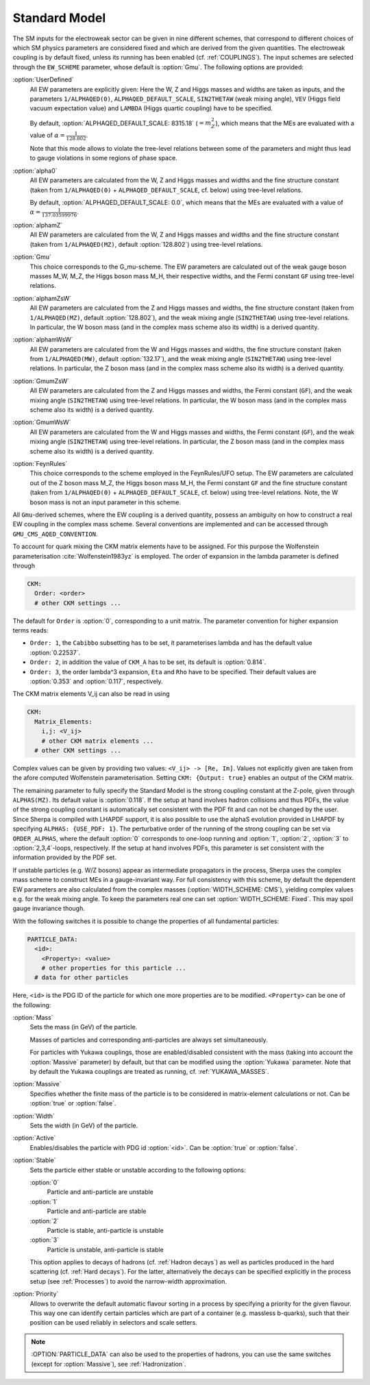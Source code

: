 .. _SM:

Standard Model
--------------

.. index:: 1/ALPHAQED(0)
.. index:: 1/ALPHAQED(MW)
.. index:: 1/ALPHAQED(MZ)
.. index:: SIN2THETAW
.. index:: VEV
.. index:: CKM_Lambda
.. index:: EW_SCHEME
.. index:: CKM_Order
.. index:: CKM_Cabibbo
.. index:: CKM_A
.. index:: CKM_Eta
.. index:: CKM_Rho
.. index:: CKM_Matrix_Elements
.. index:: CKM_Output
.. index:: ALPHAS(MZ)
.. index:: ALPHAQED_DEFAULT_SCALE
.. index:: GMU_CMS_AQED_CONVENTION
.. index:: ORDER_ALPHAS
.. index:: ALPHAS_USE_PDF
.. index:: WIDTH_SCHEME
.. index:: PARTICLE_DATA_Mass
.. index:: PARTICLE_DATA_Massive
.. index:: PARTICLE_DATA_Width
.. index:: PARTICLE_DATA_Active
.. index:: PARTICLE_DATA_Stable
.. index:: PARTICLE_DATA_Yukawa

The SM inputs for the electroweak sector can be given in nine
different schemes, that correspond to different choices of which SM
physics parameters are considered fixed and which are derived from the
given quantities. The electroweak coupling is by default fixed, unless its
running has been enabled (cf. :ref:`COUPLINGS`).
The input schemes are selected through the ``EW_SCHEME`` parameter, whose
default is :option:`Gmu`. The following options are provided:

:option:`UserDefined`
  All EW parameters are explicitly given:  Here the W, Z and Higgs
  masses and widths are taken as inputs, and the parameters
  ``1/ALPHAQED(0)``, ``ALPHAQED_DEFAULT_SCALE``, ``SIN2THETAW`` (weak mixing
  angle), ``VEV`` (Higgs field vacuum expectation value) and
  ``LAMBDA`` (Higgs quartic coupling) have to be specified.

  By default, :option:`ALPHAQED_DEFAULT_SCALE: 8315.18` (:math:`=m_Z^2`), which
  means that the MEs are evaluated with a value of :math:`\alpha=\frac{1}{128.802}`.

  Note that this mode allows to violate the tree-level relations
  between some of the parameters and might thus lead to gauge
  violations in some regions of phase space.

:option:`alpha0`
  All EW parameters are calculated from the W, Z and Higgs masses
  and widths and
  the fine structure constant (taken from ``1/ALPHAQED(0)`` +
  ``ALPHAQED_DEFAULT_SCALE``, cf. below) using tree-level relations.

  By default, :option:`ALPHAQED_DEFAULT_SCALE: 0.0`, which means that the MEs
  are evaluated with a value of :math:`\alpha=\frac{1}{137.03599976}`.

:option:`alphamZ`
  All EW parameters are calculated from the W, Z and Higgs masses
  and widths and the fine structure constant (taken from ``1/ALPHAQED(MZ)``,
  default :option:`128.802`) using tree-level relations.

:option:`Gmu`
  This choice corresponds to the G_mu-scheme. The EW parameters are
  calculated out of the weak gauge boson masses M_W, M_Z, the Higgs
  boson mass M_H, their respective widths,
  and the Fermi constant ``GF`` using tree-level
  relations.

:option:`alphamZsW`
  All EW parameters are calculated from the Z and Higgs masses and
  widths, the fine structure constant (taken from ``1/ALPHAQED(MZ)``,
  default :option:`128.802`),
  and the weak mixing angle (``SIN2THETAW``) using
  tree-level relations. In particular, the W boson mass (and in the
  complex mass scheme also its width) is a derived quantity.

:option:`alphamWsW`
  All EW parameters are calculated from the W and Higgs masses and
  widths, the fine structure constant (taken from ``1/ALPHAQED(MW)``,
  default :option:`132.17`),
  and the weak mixing angle (``SIN2THETAW``) using
  tree-level relations. In particular, the Z boson mass (and in the
  complex mass scheme also its width) is a derived quantity.

:option:`GmumZsW`
  All EW parameters are calculated from the Z and Higgs masses and
  widths, the Fermi constant (``GF``),
  and the weak mixing angle (``SIN2THETAW``) using
  tree-level relations. In particular, the W boson mass (and in the
  complex mass scheme also its width) is a derived quantity.

:option:`GmumWsW`
  All EW parameters are calculated from the W and Higgs masses and
  widths, the Fermi constant (``GF``),
  and the weak mixing angle (``SIN2THETAW``) using
  tree-level relations. In particular, the Z boson mass (and in the
  complex mass scheme also its width) is a derived quantity.

:option:`FeynRules`
  This choice corresponds to the scheme employed in the FeynRules/UFO
  setup.  The EW parameters are calculated out of the Z boson mass
  M_Z, the Higgs boson mass M_H, the Fermi constant ``GF`` and the
  fine structure constant (taken from ``1/ALPHAQED(0)`` +
  ``ALPHAQED_DEFAULT_SCALE``, cf. below) using tree-level
  relations. Note, the W boson mass is not an input parameter in this
  scheme.

All ``Gmu``-derived schemes, where the EW coupling is a derived quantity,
possess an ambiguity on how to construct a real EW coupling in the
complex mass scheme. Several conventions are implemented and can
be accessed through ``GMU_CMS_AQED_CONVENTION``.

To account for quark mixing the CKM matrix elements have to be
assigned.  For this purpose the Wolfenstein parameterisation
:cite:`Wolfenstein1983yz` is employed. The order of expansion in the
lambda parameter is defined through

.. code-block:: yaml

   CKM:
     Order: <order>
     # other CKM settings ...

The default for ``Order`` is :option:`0`, corresponding to a unit
matrix.  The parameter convention for higher expansion terms reads:


* ``Order: 1``, the ``Cabibbo`` subsetting has to be set, it
  parameterises lambda and has the default value :option:`0.22537`.

* ``Order: 2``, in addition the value of ``CKM_A`` has to be set, its
  default is :option:`0.814`.

* ``Order: 3``, the order lambda^3 expansion, ``Eta`` and ``Rho`` have
  to be specified. Their default values are :option:`0.353` and
  :option:`0.117`, respectively.


The CKM matrix elements V_ij can also be read in using

.. code-block:: yaml

   CKM:
     Matrix_Elements:
       i,j: <V_ij>
       # other CKM matrix elements ...
     # other CKM settings ...

Complex values can be given by providing two values: ``<V_ij> -> [Re,
Im]``.  Values not explicitly given are taken from the afore computed
Wolfenstein parameterisation. Setting ``CKM: {Output: true}`` enables
an output of the CKM matrix.

The remaining parameter to fully specify the Standard Model is the
strong coupling constant at the Z-pole, given through
``ALPHAS(MZ)``. Its default value is :option:`0.118`. If the setup at
hand involves hadron collisions and thus PDFs, the value of the strong
coupling constant is automatically set consistent with the PDF fit and
can not be changed by the user. Since Sherpa is compiled with LHAPDF
support, it is also possible to use the alphaS evolution provided in
LHAPDF by specifying ``ALPHAS: {USE_PDF: 1}``. The perturbative
order of the running of the strong coupling can be set via
``ORDER_ALPHAS``, where the default :option:`0` corresponds to
one-loop running and :option:`1`, :option:`2`, :option:`3` to :option:`2,3,4`-loops,
respectively. If the setup at hand involves PDFs, this parameter is
set consistent with the information provided by the PDF set.

If unstable particles (e.g. W/Z bosons) appear as intermediate
propagators in the process, Sherpa uses the complex mass scheme to
construct MEs in a gauge-invariant way. For full consistency with this
scheme, by default the dependent EW parameters are also calculated
from the complex masses (:option:`WIDTH_SCHEME: CMS`), yielding
complex values e.g. for the weak mixing angle.  To keep the parameters
real one can set :option:`WIDTH_SCHEME: Fixed`. This may spoil gauge
invariance though.

With the following switches it is possible to change the properties of
all fundamental particles:

.. code-block:: yaml

   PARTICLE_DATA:
     <id>:
       <Property>: <value>
       # other properties for this particle ...
     # data for other particles

Here, ``<id>`` is the PDG ID of the particle for which one more
properties are to be modified. ``<Property>`` can be one of the
following:

:option:`Mass`
  Sets the mass (in GeV) of the particle.

  Masses of particles and corresponding anti-particles are always set
  simultaneously.

  For particles with Yukawa couplings, those are enabled/disabled
  consistent with the mass (taking into account the :option:`Massive`
  parameter) by default, but that can be modified using the
  :option:`Yukawa` parameter. Note that by default the Yukawa
  couplings are treated as running, cf. :ref:`YUKAWA_MASSES`.

:option:`Massive`
  Specifies whether the finite mass of the particle is to be considered
  in matrix-element calculations or not. Can be :option:`true` or
  :option:`false`.

:option:`Width`
  Sets the width (in GeV) of the particle.

:option:`Active`
  Enables/disables the particle with PDG id :option:`<id>`. Can be
  :option:`true` or :option:`false`.

:option:`Stable`
  Sets the particle either stable or unstable according
  to the following options:

  :option:`0`
    Particle and anti-particle are unstable

  :option:`1`
    Particle and anti-particle are stable

  :option:`2`
    Particle is stable, anti-particle is unstable

  :option:`3`
    Particle is unstable, anti-particle is stable



  This option applies to decays of hadrons (cf. :ref:`Hadron decays`)
  as well as particles produced in the hard scattering (cf. :ref:`Hard
  decays`).  For the latter, alternatively the decays can be specified
  explicitly in the process setup (see :ref:`Processes`) to avoid the
  narrow-width approximation.

:option:`Priority`
  Allows to overwrite the default automatic flavour
  sorting in a process by specifying a priority for the given
  flavour. This way one can identify certain particles which are part
  of a container (e.g. massless b-quarks), such that their position
  can be used reliably in selectors and scale setters.


.. note::

   :OPTION:`PARTICLE_DATA` can also be used to the properties of hadrons,
   you can use the same switches (except for :option:`Massive`), see
   :ref:`Hadronization`.
